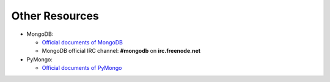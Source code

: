 Other Resources
===============

* MongoDB:

  * `Official documents of MongoDB <http://docs.mongodb.org/manual/>`_
  * MongoDB official IRC channel:  **#mongodb** on **irc.freenode.net**

* PyMongo:

  * `Official documents of PyMongo <http://api.mongodb.org/python/current/index.html>`_
